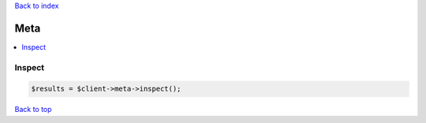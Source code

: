 .. _top:
.. title:: Meta

`Back to index <index.rst>`_

====
Meta
====

.. contents::
    :local:


Inspect
```````

.. code-block:: php
    
    $results = $client->meta->inspect();


`Back to top <#top>`_